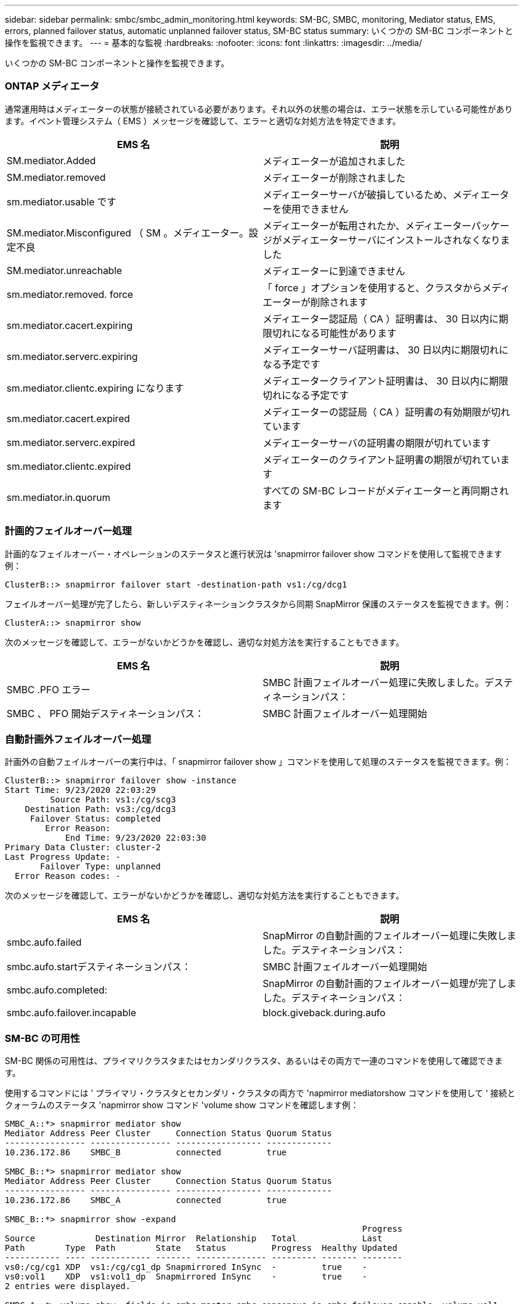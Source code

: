 ---
sidebar: sidebar 
permalink: smbc/smbc_admin_monitoring.html 
keywords: SM-BC, SMBC, monitoring, Mediator status, EMS, errors, planned failover status, automatic unplanned failover status, SM-BC status 
summary: いくつかの SM-BC コンポーネントと操作を監視できます。 
---
= 基本的な監視
:hardbreaks:
:nofooter: 
:icons: font
:linkattrs: 
:imagesdir: ../media/


[role="lead"]
いくつかの SM-BC コンポーネントと操作を監視できます。



=== ONTAP メディエータ

通常運用時はメディエーターの状態が接続されている必要があります。それ以外の状態の場合は、エラー状態を示している可能性があります。イベント管理システム（ EMS ）メッセージを確認して、エラーと適切な対処方法を特定できます。

|===
| EMS 名 | 説明 


| SM.mediator.Added | メディエーターが追加されました 


| SM.mediator.removed | メディエーターが削除されました 


| sm.mediator.usable です | メディエーターサーバが破損しているため、メディエーターを使用できません 


| SM.mediator.Misconfigured （ SM 。メディエーター。設定不良 | メディエーターが転用されたか、メディエーターパッケージがメディエーターサーバにインストールされなくなりました 


| SM.mediator.unreachable | メディエーターに到達できません 


| sm.mediator.removed. force | 「 force 」オプションを使用すると、クラスタからメディエーターが削除されます 


| sm.mediator.cacert.expiring | メディエーター認証局（ CA ）証明書は、 30 日以内に期限切れになる可能性があります 


| sm.mediator.serverc.expiring | メディエーターサーバ証明書は、 30 日以内に期限切れになる予定です 


| sm.mediator.clientc.expiring になります | メディエータークライアント証明書は、 30 日以内に期限切れになる予定です 


| sm.mediator.cacert.expired | メディエーターの認証局（ CA ）証明書の有効期限が切れています 


| sm.mediator.serverc.expired | メディエーターサーバの証明書の期限が切れています 


| sm.mediator.clientc.expired | メディエーターのクライアント証明書の期限が切れています 


| sm.mediator.in.quorum | すべての SM-BC レコードがメディエーターと再同期されます 
|===


=== 計画的フェイルオーバー処理

計画的なフェイルオーバー・オペレーションのステータスと進行状況は 'snapmirror failover show コマンドを使用して監視できます例：

....
ClusterB::> snapmirror failover start -destination-path vs1:/cg/dcg1
....
フェイルオーバー処理が完了したら、新しいデスティネーションクラスタから同期 SnapMirror 保護のステータスを監視できます。例：

....
ClusterA::> snapmirror show
....
次のメッセージを確認して、エラーがないかどうかを確認し、適切な対処方法を実行することもできます。

|===
| EMS 名 | 説明 


| SMBC .PFO エラー | SMBC 計画フェイルオーバー処理に失敗しました。デスティネーションパス： 


| SMBC 、 PFO 開始デスティネーションパス： | SMBC 計画フェイルオーバー処理開始 
|===


=== 自動計画外フェイルオーバー処理

計画外の自動フェイルオーバーの実行中は、「 snapmirror failover show 」コマンドを使用して処理のステータスを監視できます。例：

....
ClusterB::> snapmirror failover show -instance
Start Time: 9/23/2020 22:03:29
         Source Path: vs1:/cg/scg3
    Destination Path: vs3:/cg/dcg3
     Failover Status: completed
        Error Reason:
            End Time: 9/23/2020 22:03:30
Primary Data Cluster: cluster-2
Last Progress Update: -
       Failover Type: unplanned
  Error Reason codes: -
....
次のメッセージを確認して、エラーがないかどうかを確認し、適切な対処方法を実行することもできます。

|===
| EMS 名 | 説明 


| smbc.aufo.failed | SnapMirror の自動計画的フェイルオーバー処理に失敗しました。デスティネーションパス： 


| smbc.aufo.startデスティネーションパス： | SMBC 計画フェイルオーバー処理開始 


| smbc.aufo.completed: | SnapMirror の自動計画的フェイルオーバー処理が完了しました。デスティネーションパス： 


| smbc.aufo.failover.incapable | block.giveback.during.aufo 
|===


=== SM-BC の可用性

SM-BC 関係の可用性は、プライマリクラスタまたはセカンダリクラスタ、あるいはその両方で一連のコマンドを使用して確認できます。

使用するコマンドには ' プライマリ・クラスタとセカンダリ・クラスタの両方で 'napmirror mediatorshow コマンドを使用して ' 接続とクォーラムのステータス 'napmirror show コマンド 'volume show コマンドを確認します例：

....
SMBC_A::*> snapmirror mediator show
Mediator Address Peer Cluster     Connection Status Quorum Status
---------------- ---------------- ----------------- -------------
10.236.172.86    SMBC_B           connected         true

SMBC_B::*> snapmirror mediator show
Mediator Address Peer Cluster     Connection Status Quorum Status
---------------- ---------------- ----------------- -------------
10.236.172.86    SMBC_A           connected         true

SMBC_B::*> snapmirror show -expand
                                                                       Progress
Source            Destination Mirror  Relationship   Total             Last
Path        Type  Path        State   Status         Progress  Healthy Updated
----------- ---- ------------ ------- -------------- --------- ------- --------
vs0:/cg/cg1 XDP  vs1:/cg/cg1_dp Snapmirrored InSync  -         true    -
vs0:vol1    XDP  vs1:vol1_dp  Snapmirrored InSync    -         true    -
2 entries were displayed.

SMBC_A::*> volume show -fields is-smbc-master,smbc-consensus,is-smbc-failover-capable -volume vol1
vserver volume is-smbc-master is-smbc-failover-capable smbc-consensus
------- ------ -------------- ------------------------ --------------
vs0     vol1   true           false                    Consensus

SMBC_B::*> volume show -fields is-smbc-master,smbc-consensus,is-smbc-failover-capable -volume vol1_dp
vserver volume  is-smbc-master is-smbc-failover-capable smbc-consensus
------- ------- -------------- ------------------------ --------------
vs1     vol1_dp false          true                     No-consensus
....